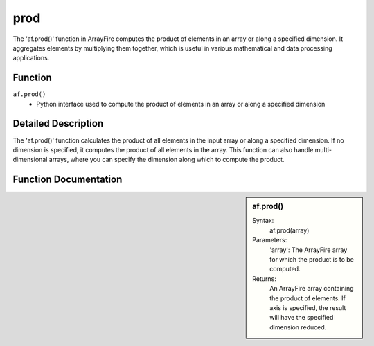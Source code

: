 prod
====
The 'af.prod()' function in ArrayFire computes the product of elements in an array or along a specified dimension. It aggregates elements by multiplying them together, which is useful in various mathematical and data processing applications.

Function
--------
:literal:`af.prod()`
    - Python interface used to compute the product of elements in an array or along a specified dimension

Detailed Description
--------------------
The 'af.prod()' function calculates the product of all elements in the input array or along a specified dimension. If no dimension is specified, it computes the product of all elements in the array. This function can also handle multi-dimensional arrays, where you can specify the dimension along which to compute the product.

Function Documentation
----------------------
.. sidebar:: af.prod()

    Syntax:
        af.prod(array)

    
    Parameters:
       'array': The ArrayFire array for which the product is to be computed.

    Returns:
        An ArrayFire array containing the product of elements. If axis is specified, the result will have the specified dimension reduced.

